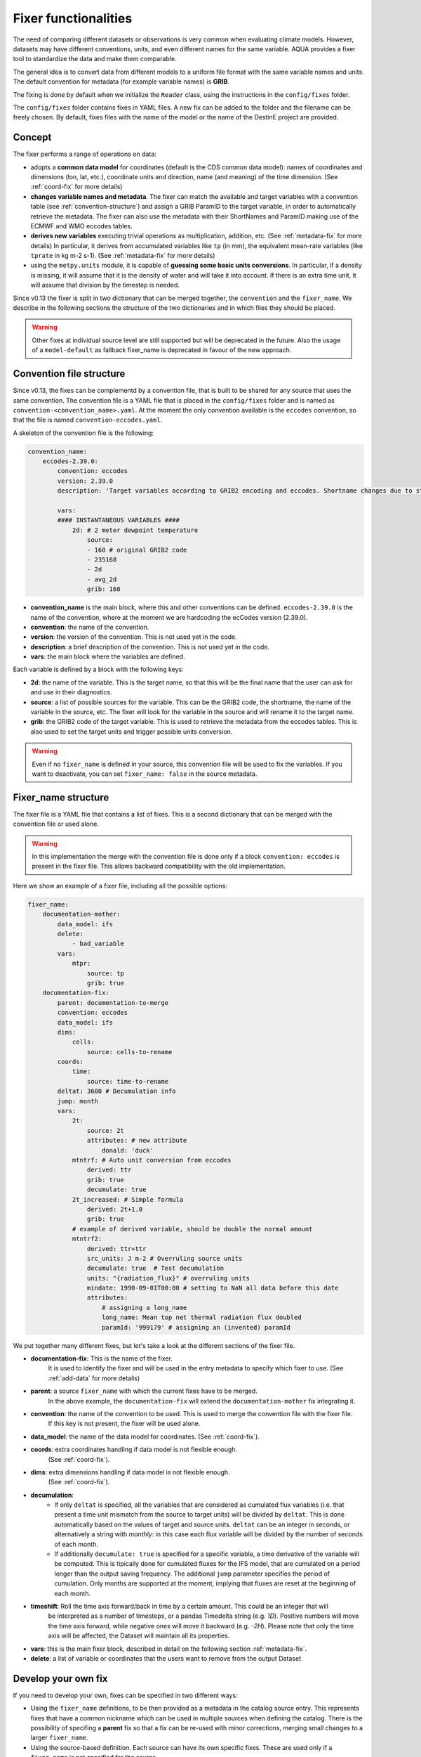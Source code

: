 .. _fixer:

Fixer functionalities
---------------------

The need of comparing different datasets or observations is very common when evaluating climate models.
However, datasets may have different conventions, units, and even different names for the same variable.
AQUA provides a fixer tool to standardize the data and make them comparable.

The general idea is to convert data from different models to a uniform file format
with the same variable names and units.
The default convention for metadata (for example variable names) is **GRIB**.

The fixing is done by default when we initialize the ``Reader`` class, 
using the instructions in the ``config/fixes`` folder.

The ``config/fixes`` folder contains fixes in YAML files.
A new fix can be added to the folder and the filename can be freely chosen.
By default, fixes files with the name of the model or the name of the DestinE project are provided.

Concept
^^^^^^^

The fixer performs a range of operations on data:

- adopts a **common data model** for coordinates (default is the CDS common data model):
  names of coordinates and dimensions (lon, lat, etc.),
  coordinate units and direction, name (and meaning) of the time dimension. (See :ref:`coord-fix` for more details)
- **changes variable names and metadata**.
  The fixer can match the available and target variables with a convention table (see :ref:`convention-structure`)
  and assign a GRIB ParamID to the target variable, in order to automatically retrieve the metadata.
  The fixer can also use the metadata with their ShortNames and ParamID making use of the ECMWF and WMO eccodes tables.
- **derives new variables** executing trivial operations as multiplication, addition, etc. (See :ref:`metadata-fix` for more details)
  In particular, it derives from accumulated variables like ``tp`` (in mm), the equivalent mean-rate variables
  (like ``tprate`` in kg m-2 s-1). (See :ref:`metadata-fix` for more details)
- using the ``metpy.units`` module, it is capable of **guessing some basic units conversions**.
  In particular, if a density is missing, it will assume that it is the density of water and will take it into account.
  If there is an extra time unit, it will assume that division by the timestep is needed. 

Since v0.13 the fixer is split in two dictionary that can be merged together, the ``convention`` and the ``fixer_name``.
We describe in the following sections the structure of the two dictionaries and in which files they should be placed.

.. warning::

    Other fixes at individual source level are still supported but will be deprecated in the future.
    Also the usage of a ``model-default`` as fallback fixer_name is deprecated in favour of the new approach.

.. _convention-structure:

Convention file structure
^^^^^^^^^^^^^^^^^^^^^^^^^

Since v0.13, the fixes can be complementd by a convention file, that is built to be shared for any source that uses the same convention.
The convention file is a YAML file that is placed in the ``config/fixes`` folder and is named as ``convention-<convention_name>.yaml``.
At the moment the only convention available is the ``eccodes`` convention, so that the file is named ``convention-eccodes.yaml``.

A skeleton of the convention file is the following:


.. code-block:: yaml

    convention_name:
        eccodes-2.39.0:
            convention: eccodes
            version: 2.39.0
            description: 'Target variables according to GRIB2 encoding and eccodes. Shortname changes due to statistical processing (avg) are dropped.'

            vars:
            #### INSTANTANEOUS VARIABLES ####
                2d: # 2 meter dewpoint temperature
                    source:
                    - 168 # original GRIB2 code
                    - 235168
                    - 2d
                    - avg_2d
                    grib: 168

- **convention_name** is the main block, where this and other conventions can be defined.
  ``eccodes-2.39.0`` is the name of the convention, where at the moment we are hardcoding the ecCodes version (2.39.0).
- **convention**: the name of the convention.
- **version**: the version of the convention. This is not used yet in the code.
- **description**: a brief description of the convention. This is not used yet in the code.
- **vars**: the main block where the variables are defined.

Each variable is defined by a block with the following keys:

- **2d**: the name of the variable. This is the target name, so that this will be the final name that the user can ask for and use in their diagnostics.
- **source**: a list of possible sources for the variable. This can be the GRIB2 code, the shortname, the name of the variable in the source, etc.
  The fixer will look for the variable in the source and will rename it to the target name.
- **grib**: the GRIB2 code of the target variable. This is used to retrieve the metadata from the eccodes tables.
  This is also used to set the target units and trigger possible units conversion.

.. warning::

    Even if no ``fixer_name`` is defined in your source, this convention file will be used to fix the variables.
    If you want to deactivate, you can set ``fixer_name: false`` in the source metadata.

.. _fix-structure:

Fixer_name structure
^^^^^^^^^^^^^^^^^^^^

The fixer file is a YAML file that contains a list of fixes.
This is a second dictionary that can be merged with the convention file or used alone.

.. warning::

    In this implementation the merge with the convention file is done only if a block ``convention: eccodes`` is present in the fixer file.
    This allows backward compatibility with the old implementation.

Here we show an example of a fixer file, including all the possible options:

.. code-block:: yaml

    fixer_name:
        documentation-mother: 
            data_model: ifs
            delete: 
                - bad_variable
            vars:
                mtpr:
                    source: tp
                    grib: true
        documentation-fix:
            parent: documentation-to-merge
            convention: eccodes
            data_model: ifs
            dims:
                cells:
                    source: cells-to-rename
            coords:
                time:
                    source: time-to-rename
            deltat: 3600 # Decumulation info
            jump: month
            vars:
                2t:
                    source: 2t
                    attributes: # new attribute
                        donald: 'duck'
                mtntrf: # Auto unit conversion from eccodes
                    derived: ttr
                    grib: true
                    decumulate: true     
                2t_increased: # Simple formula
                    derived: 2t+1.0
                    grib: true
                # example of derived variable, should be double the normal amount
                mtntrf2:
                    derived: ttr+ttr
                    src_units: J m-2 # Overruling source units
                    decumulate: true  # Test decumulation
                    units: "{radiation_flux}" # overruling units
                    mindate: 1990-09-01T00:00 # setting to NaN all data before this date
                    attributes:
                        # assigning a long_name
                        long_name: Mean top net thermal radiation flux doubled
                        paramId: '999179' # assigning an (invented) paramId

We put together many different fixes, but let's take a look at the 
different sections of the fixer file.

- **documentation-fix**: This is the name of the fixer.
    It is used to identify the fixer and will be used in the entry metadata
    to specify which fixer to use. (See :ref:`add-data` for more details)
- **parent**: a source ``fixer_name`` with which the current fixes have to be merged. 
    In the above example, the ``documentation-fix`` will extend the ``documentation-mother`` fix integrating it. 
- **convention**: the name of the convention to be used. This is used to merge the convention file with the fixer file.
    If this key is not present, the fixer will be used alone.
- **data_model**: the name of the data model for coordinates. (See :ref:`coord-fix`).
- **coords**: extra coordinates handling if data model is not flexible enough.
    (See :ref:`coord-fix`).
- **dims**: extra dimensions handling if data model is not flexible enough. 
    (See :ref:`coord-fix`).
- **decumulation**: 
    - If only ``deltat`` is specified, all the variables that are considered as cumulated flux variables 
      (i.e. that present a time unit mismatch from the source to target units) will be divided
      by ``deltat``. This is done automatically based on the values of target and source units.
      ``deltat`` can be an integer in seconds, or alternatively a string with `monthly`: in this case
      each flux variable will be divided by the number of seconds of each month.
    - If additionally ``decumulate: true`` is specified for a specific variable,
      a time derivative of the variable will be computed.
      This is tipically done for cumulated fluxes for the IFS model, that are cumulated on a period longer
      than the output saving frequency.
      The additional ``jump`` parameter specifies the period of cumulation.
      Only months are supported at the moment, implying that fluxes are reset at the beginning of each month.
- **timeshift**: Roll the time axis forward/back in time by a certain amount. This could be an integer that will
    be interpreted as a number of timesteps, or a pandas Timedelta string (e.g. `1D`). Positive numbers
    will move the time axis forward, while negative ones will move it backward (e.g. `-2H`). Please note that only the 
    time axis will be affected, the Dataset will maintain all its properties. 
- **vars**: this is the main fixer block, described in detail on the following section :ref:`metadata-fix`.
- **delete**: a list of variable or coordinates that the users want to remove from the output Dataset

Develop your own fix
^^^^^^^^^^^^^^^^^^^^

If you need to develop your own, fixes can be specified in two different ways:

- Using the ``fixer_name`` definitions, to be then provided as a metadata in the catalog source entry.
  This represents fixes that have a common nickname which can be used in multiple sources when defining the catalog.
  There is the possibility of specifing a **parent** fix so that a fix can be re-used with minor corrections,
  merging small changes to a larger ``fixer_name``.
- Using the source-based definition.
  Each source can have its own specific fixes.
  These are used only if a ``fixer_name`` is not specified for the source.

.. warning::  
    Please note that the source-based definition is the older AQUA implementation and will be deprecated
    in favour of the new approach described above.
    We strongly suggest to use the new approach for new fixes.

.. note::
    If no ``fixer_name`` is provided and ``fix`` is set to ``True``, the code will look for a
    ``fixer_name`` called ``<MODEL_NAME>-default``.

Please note that the ``default.yaml`` is reserved to define a few of useful tools:

- the default ``data_model`` (See :ref:`coord-fix`).
- the list of units that should be added to the default MetPy unit list. 
- A series of nicknames (``shortname``) for units to be replaced in the fixes yaml file.

.. _metadata-fix:

Metadata Correction
^^^^^^^^^^^^^^^^^^^^

The **vars** block in the ``fixer_name`` represent a list of variables that need
metadata correction: this covers units, names, grib codes, and any other metadata.
In addition, also new variables can be computed from pre-existing variables.

The above-reported section :ref:`fix-structure` provides an exhaustive list of cases. 
In order to create a fix for a specific variable, two approaches are possibile:

- **source**: it will modify an existent variable changing its name (e.g from ``tp`` to ``mtpr``)
- **derived**: it will create a new variable, which can also be obtained with basic operations between
  multiple variables (e.g. getting ``mtntrf2`` from ``ttr`` + ``tsr``). 

.. warning ::
    Please note that only basic operation (sum, division, subtraction and multiplication) are allowed in the ``derived`` block

Then, extra keys can be then specified for `each` variable to allow for further fine tuning:

- **grib**: if set ``True``, the fixer will look for GRIB ShortName associated with the new variable and 
  will retrieve the associated metadata.
- **src_units**: override the source unit in case of specific issues (e.g. units which cannot be processed by MetPy).
- **units**: override the target unit.
- **decumulate**: if set to ``True``, activate the decumulation of the variables
- **attributes**: with this key, it is possible to define a dictionary of attributes to be modified. 
  Please refer to the above example to see the possible implementation. 
- **mindate**: used to set to NaN all data before a specified date. 
  This is useful when dealing with data that are not available for the whole period of interest or which are partially wrong.

.. warning ::
    Recursive fixes (i.e. fixes of fixes) cannot be implemented. For example, it is not possibile to derive a variable from a derived variable

.. _coord-fix:

Data Model and Coordinates/Dimensions Correction
^^^^^^^^^^^^^^^^^^^^^^^^^^^^^^^^^^^^^^^^^^^^^^^^

The fixer can adopt a common *coordinate data model*
(default is the CDS data model).
If this data model is not appropriate for a specific source,
it is possible to specify a different one in the catalog source.

If the data model coordinate treatment is not enough to fix the coordinates or dimensions,
it is possible to specify a custom fix in the catalog in the **coords** or **dims** blocks
as shown in section :ref:`fix-structure`.
For example, if the longitude coordinate is called ``longitude`` instead of ``lon``,
it is possible to specify a fix like:

.. code-block:: yaml

    coords: 
        lon:
            source: longitude

This will rename the coordinate to ``lon``.

.. note::
    When possible, prefer a **data model** treatment of coordinates and use the **coords**
    block as second option.

Similarly, if units are ill-defined in the dataset, it is possible to override them with the same fixer structure. 
Of course, this feature is valid only for **coords**:

.. code-block:: yaml

    coords: 
        level:
            tgt_units: m

.. warning::
    Please keep in mind that coordinate units is simply an override of the attribute. It won't make any assumption on the source units and will not convert it accordingly.